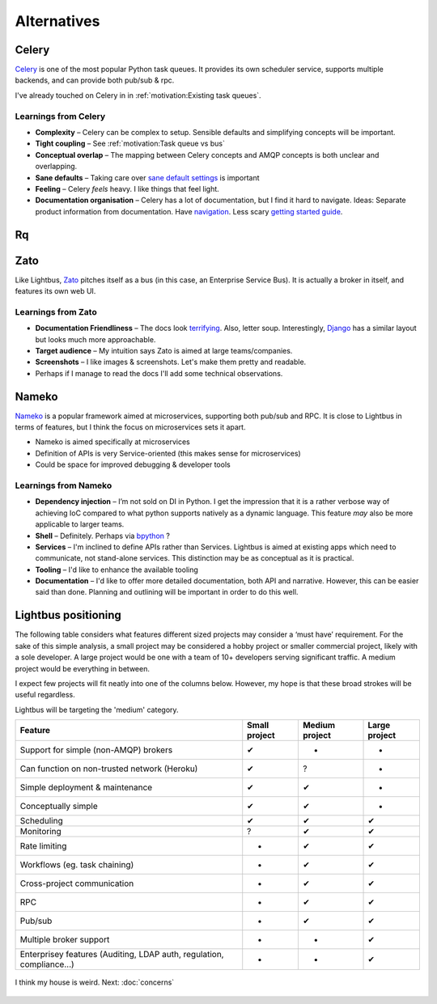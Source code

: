 Alternatives
============

.. readingtime::

Celery
------

.. image:: _static/images/alternatives/celery.png
    :align: right
    :width: 100
    :alt: Celery logo

`Celery`_ is one of the most popular Python task queues. It provides
its own scheduler service, supports multiple backends, and can
provide both pub/sub & rpc.

I've already touched on Celery in in :ref:`motivation:Existing task queues`.

Learnings from Celery
~~~~~~~~~~~~~~~~~~~~~

- **Complexity** – Celery can be complex to setup. Sensible defaults and
  simplifying concepts will be important.
- **Tight coupling** – See :ref:`motivation:Task queue vs bus`
- **Conceptual overlap** – The mapping between Celery concepts and AMQP concepts is
  both unclear and overlapping.
- **Sane defaults** – Taking care over `sane default settings`_ is important
- **Feeling** – Celery *feels* heavy. I like things that feel light.
- **Documentation organisation** – Celery has a lot of documentation, but I find it
  hard to navigate. Ideas: Separate product information from documentation.
  Have `navigation`_. Less scary `getting started guide`_.

Rq
----

.. image:: _static/images/alternatives/rq.png
    :align: right
    :width: 100
    :alt: RQ logo

.. todo::

    Write RQ section

Zato
----

.. image:: _static/images/alternatives/zato.png
    :align: right
    :width: 100
    :alt: Zato logo

Like Lightbus, `Zato`_ pitches itself as a bus (in this case, an Enterprise
Service Bus). It is actually a broker in itself, and features its own web UI.

Learnings from Zato
~~~~~~~~~~~~~~~~~~~

- **Documentation Friendliness** – The docs look `terrifying`_. Also, letter soup.
  Interestingly, `Django`_ has a similar layout but looks much more approachable.
- **Target audience** – My intuition says Zato is aimed at large teams/companies.
- **Screenshots** – I like images & screenshots. Let's make them pretty and readable.
- Perhaps if I manage to read the docs I'll add some technical observations.


Nameko
------

.. image:: _static/images/alternatives/nameko.png
    :align: right
    :width: 100
    :alt: Nameko logo

`Nameko`_ is a popular framework aimed at microservices, supporting both
pub/sub and RPC. It is close to Lightbus in terms of features, but I think the
focus on microservices sets it apart.

-  Nameko is aimed specifically at microservices
-  Definition of APIs is very Service-oriented (this makes sense for
   microservices)
-  Could be space for improved debugging & developer tools

Learnings from Nameko
~~~~~~~~~~~~~~~~~~~~~

-  **Dependency injection** – I’m not sold on DI in Python. I get the impression that it is a
   rather verbose way of achieving IoC compared to what python supports
   natively as a dynamic language. This feature *may* also be more applicable to larger teams.
-  **Shell** – Definitely. Perhaps via `bpython`_ ?
-  **Services** – I'm inclined to define APIs rather than Services. Lightbus is
   aimed at existing apps which need to communicate, not stand-alone services.
   This distinction may be as conceptual as it is practical.
-  **Tooling** – I'd like to enhance the available tooling
-  **Documentation** – I'd like to offer more detailed documentation, both API and narrative.
   However, this can be easier said than done. Planning and outlining will be important in
   order to do this well.

Lightbus positioning
--------------------

The following table considers what features different sized projects may
consider a ‘must have’ requirement. For the sake of this simple
analysis, a small project may be considered a hobby project or smaller
commercial project, likely with a sole developer. A large project would
be one with a team of 10+ developers serving significant traffic. A
medium project would be everything in between.

I expect few projects will fit neatly into one of the columns below.
However, my hope is that these broad strokes will be useful regardless.

Lightbus will be targeting the 'medium' category.

+------------------------------------------------+-----------------+------------------+-----------------+
| Feature                                        | Small project   | Medium project   | Large project   |
+================================================+=================+==================+=================+
| Support for simple (non-AMQP) brokers          | ✔               | -                | -               |
+------------------------------------------------+-----------------+------------------+-----------------+
| Can function on non-trusted network (Heroku)   | ✔               | ?                | -               |
+------------------------------------------------+-----------------+------------------+-----------------+
| Simple deployment & maintenance                | ✔               | ✔                | -               |
+------------------------------------------------+-----------------+------------------+-----------------+
| Conceptually simple                            | ✔               | ✔                | -               |
+------------------------------------------------+-----------------+------------------+-----------------+
| Scheduling                                     | ✔               | ✔                | ✔               |
+------------------------------------------------+-----------------+------------------+-----------------+
| Monitoring                                     | ?               | ✔                | ✔               |
+------------------------------------------------+-----------------+------------------+-----------------+
| Rate limiting                                  | -               | ✔                | ✔               |
+------------------------------------------------+-----------------+------------------+-----------------+
| Workflows (eg. task chaining)                  | -               | ✔                | ✔               |
+------------------------------------------------+-----------------+------------------+-----------------+
| Cross-project communication                    | -               | ✔                | ✔               |
+------------------------------------------------+-----------------+------------------+-----------------+
| RPC                                            | -               | ✔                | ✔               |
+------------------------------------------------+-----------------+------------------+-----------------+
| Pub/sub                                        | -               | ✔                | ✔               |
+------------------------------------------------+-----------------+------------------+-----------------+
| Multiple broker support                        | -               | -                | ✔               |
+------------------------------------------------+-----------------+------------------+-----------------+
| Enterprisey features (Auditing, LDAP auth,     |                 |                  |                 |
| regulation, compliance...)                     | -               | -                | ✔               |
+------------------------------------------------+-----------------+------------------+-----------------+

.. _Nameko: https://github.com/nameko/nameko
.. _bpython: https://github.com/bpython/bpython
.. _sane default settings: https://library.launchkit.io/three-quick-tips-from-two-years-with-celery-c05ff9d7f9eb
.. _getting started guide: http://celery.readthedocs.io/en/latest/getting-started/index.html
.. _navigation: https://kubernetes.io/docs/home/
.. _terrifying: https://zato.io/docs/index.html
.. _Django: https://docs.djangoproject.com/

.. figure:: _static/images/rose.jpg
    :align: center
    :alt: Large painting of a rose, barely-functional piano in foreground

    I think my house is weird. Next: :doc:`concerns`

